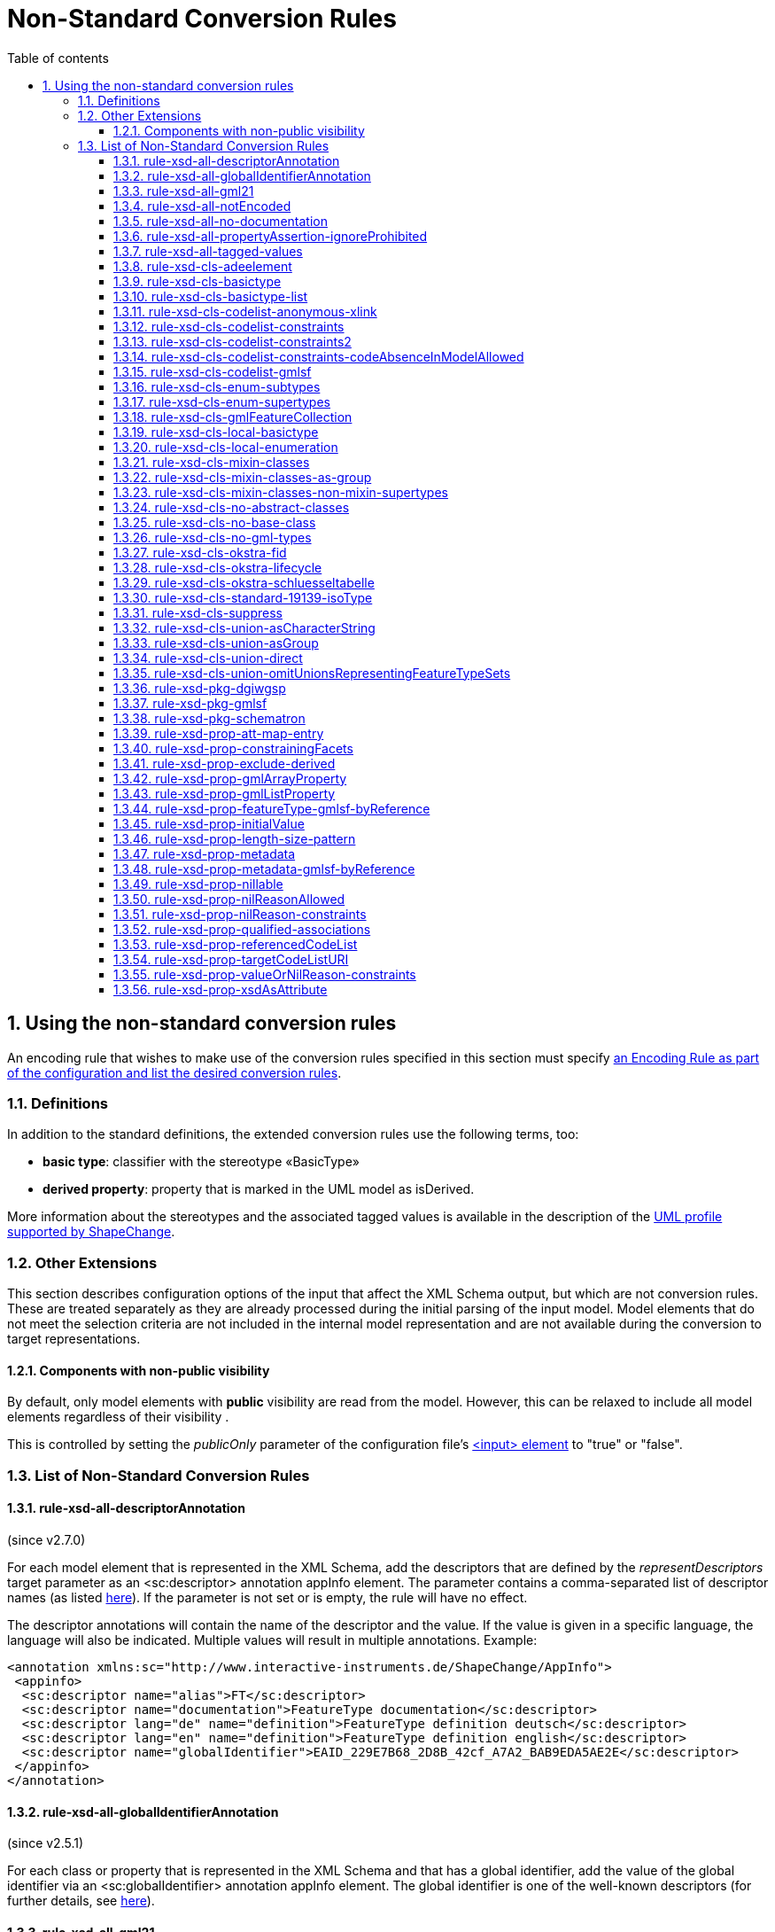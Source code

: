 :doctype: book
:encoding: utf-8
:lang: en
:toc: macro
:toc-title: Table of contents
:toclevels: 5

:toc-position: left

:appendix-caption: Annex

:numbered:
:sectanchors:
:sectnumlevels: 5
:nofooter:

[[Non-Standard_Conversion_Rules]]
= Non-Standard Conversion Rules

[[Using_the_non-standard_conversion_rules]]
== Using the non-standard conversion rules

An encoding rule that wishes to make use of the conversion rules
specified in this section must specify
xref:./XML_Schema.adoc#Specifying_Encoding_Rules[an
Encoding Rule as part of the configuration and list the desired
conversion rules].

[[Definitions]]
=== Definitions

In addition to the standard definitions, the extended conversion rules
use the following terms, too:

* *basic type*: classifier with the stereotype «BasicType»
* *derived property*: property that is marked in the UML model as
isDerived.

More information about the stereotypes and the associated tagged values
is available in the description of
the xref:../../application schemas/UML_profile.adoc[UML profile
supported by ShapeChange].

[[Other_Extensions]]
=== Other Extensions

This section describes configuration options of the input that affect
the XML Schema output, but which are not conversion rules. These are
treated separately as they are already processed during the initial
parsing of the input model. Model elements that do not meet the
selection criteria are not included in the internal model representation
and are not available during the conversion to target representations.

[[Components_with_non-public_visibility]]
==== Components with non-public visibility

By default, only model elements with *public* visibility are read from
the model. However, this can be relaxed to include all model elements
regardless of their visibility .

This is controlled by setting the _publicOnly_ parameter of the
configuration
file's xref:../../get started/The_element_input.adoc[<input>
element] to "true" or "false".

[[List_of_Non-Standard_Conversion_Rules]]
=== List of Non-Standard Conversion Rules

[[rule-xsd-all-descriptorAnnotation]]
==== rule-xsd-all-descriptorAnnotation

(since v2.7.0)

For each model element that is represented in the XML Schema, add the
descriptors that are defined by the _representDescriptors_ target
parameter as an <sc:descriptor> annotation appInfo element. The
parameter contains a comma-separated list of descriptor names (as listed
xref:../../get started/The_element_input.adoc#Descriptor_sources[here]).
If the parameter is not set or is empty, the rule will have no effect.

The descriptor annotations will contain the name of the descriptor and
the value. If the value is given in a specific language, the language
will also be indicated. Multiple values will result in multiple
annotations. Example:

[source,xml,linenumbers]
----------
<annotation xmlns:sc="http://www.interactive-instruments.de/ShapeChange/AppInfo">
 <appinfo>
  <sc:descriptor name="alias">FT</sc:descriptor>
  <sc:descriptor name="documentation">FeatureType documentation</sc:descriptor>
  <sc:descriptor lang="de" name="definition">FeatureType definition deutsch</sc:descriptor>
  <sc:descriptor lang="en" name="definition">FeatureType definition english</sc:descriptor>
  <sc:descriptor name="globalIdentifier">EAID_229E7B68_2D8B_42cf_A7A2_BAB9EDA5AE2E</sc:descriptor>
 </appinfo>
</annotation>
----------

[[rule-xsd-all-globalIdentifierAnnotation]]
==== rule-xsd-all-globalIdentifierAnnotation

(since v2.5.1)

For each class or property that is represented in the XML Schema and
that has a global identifier, add the value of the global identifier via
an <sc:globalIdentifier> annotation appInfo element. The global
identifier is one of the well-known descriptors (for further details,
see
xref:../../get started/The_element_input.adoc#Descriptor_sources[here]).

[[rule-xsd-all-gml21]]
==== rule-xsd-all-gml21

Instructs ShapeChange to generate schema based on GML version 2.1. The
map entries and namespaces need to be configured accordingly. The
encoding takes into account certain limitations of GML 2.1:

* Because GML 2.1 does not specify object types (GML 3.1 and 3.2 make a
distinction between feature and object types), feature as well as object
type classes from the application schema will derive from gml21:_Feature
(of type gml21:AbstractFeatureType). This ensures that object type
classes are represented in the GML schema as types with identity.
* Because GML 2.1 does not support a common base type for data types and
unions, these types are not assigned to a special GML substitution group
(in GML 3.1 gml:_Object would be used in this case).

[[rule-xsd-all-notEncoded]]
==== rule-xsd-all-notEncoded

This conversion rule suppresses the conversion to XML Schema of any
model elements for which the "xsdEncodingRule" tag is set to
"notEncoded".

[NOTE]
======
If Schematron output is active:

* Constraints of a class that is NOT encoded will not be included in the
Schematron schema
* A constraint of a class that IS encoded will be included in the
Schematron schema, even if model elements required by the constraint are
not encoded
======

[[rule-xsd-all-no-documentation]]
==== rule-xsd-all-no-documentation

*_Documentation_* for a model element is by default exported as part of
<annotation> elements in the XML Schema Document. The export of the
documentation can be suppressed using this conversion rule.

[NOTE]
======
* Prior to ShapeChange 2.1.0 this rule was only applied if the XmlSchema
target included the parameter _includeDocumentation_ with value 'false'.
* Since ShapeChange 2.1.0 the rule applies unless the XmlSchema target
includes the parameter _includeDocumentation_ with value 'true'.
======

[[rule-xsd-all-propertyAssertion-ignoreProhibited]]
==== rule-xsd-all-propertyAssertion-ignoreProhibited

(since v2.6.0)

This rule prevents the creation of a property assertion if either the
property or the class for which the assertion is created is prohibited,
which is currently indicated by tagged value 'prohibitedInProfile' =
true.

[NOTE]
======
* The
xref:../../transformations/profiling/Profile_Constraint_Transformer.adoc[_ProfileConstraintTransformer_]
can tag model elements accordingly.
* Property assertions are currently created by
xref:./Non_Standard_Conversion_Rules.adoc#rule-xsd-cls-codelist-constraints2[_rule-xsd-cls-codelist-constraints2_].
======

[[rule-xsd-all-tagged-values]]
==== rule-xsd-all-tagged-values

Within an XSD <annotation>, <appinfo> elements may be used to pass
information to specific applications.  ShapeChange allows selected
tagged values to be mapped to <appinfo> elements of the corresponding
model element.

Tagged values to be mapped in this way can be specified in
the _representTaggedValues_ parameter of the ShapeChange configuration
file's xref:../../get started/The_element_input.adoc[<input>
element] .

Example, where the "primaryCode" and "secondaryCode" tagged values were
listed under _representTaggedValues_ in the configuration file for this
transformation:

[source,xml,linenumbers]
----------
<complexType name="PAA010Type">
  <annotation>
    <documentation>Mine: An excavation made in the earth for the purpose of extracting natural deposits.</documentation>
    <appinfo>
      <sc:taggedValue tag="primaryCode">Mine</sc:taggedValue>
      <sc:taggedValue tag="secondaryCode">PAA010</sc:taggedValue>
    </appinfo>
  </annotation>
  …
</complexType>
----------

[[rule-xsd-cls-adeelement]]
==== rule-xsd-cls-adeelement

For classes with stereotype «ADEElement», this conversion rule creates
global CityGML property elements substitutable for the relevant
_GenericApplicationPropertyOfXXX element of the CityGML supertype.

[[rule-xsd-cls-basictype]]
==== rule-xsd-cls-basictype

Basic types may be restricted with facets. For example, the length of a
subtype of CharacterString may be restricted through the use of the
"length" tagged value, or the allowed range of numeric values may be
limited through the use of the tagged values "rangeMinimum" and
"rangeMaximum".

[[rule-xsd-cls-basictype-list]]
==== rule-xsd-cls-basictype-list

(since v2.11.0)

A basic type that matches this conversion rule and has a single property
with maximum multiplicity greater than 1 will be converted as a
list-based simple type. The list item type is the XSD type of the UML
property value type. If the minimum multiplicity of the UML property is
0 and the maximum multiplicity is unbounded ('*'), then the length of
the resulting list is not restricted. Otherwise, length restrictions are
defined according to the multiplicity of the property.

Example:

«basicType» TransformationMatrix2x2 has property list: Real [4]
\{sequence}

It will be encoded as:

[source,xml,linenumbers]
----------
<simpleType name="TransformationMatrix2x2Type">
  <restriction>
    <simpleType>
      <list itemType="double"/>
    </simpleType>
    <length value="4"/>
  </restriction>
</simpleType>
----------

NOTE: The multiplicity order and uniqueness are ignored by the XmlSchema
target. For other encodings, they could be significant (e.g. uniqueness
in a JSON encoding).

[[rule-xsd-cls-codelist-anonymous-xlink]]
==== rule-xsd-cls-codelist-anonymous-xlink

Properties of type codelist are represented in the GML schema as complex
type with xlink simple attributes group. This is especially useful to
encode such properties in GML 2.1 when codelist entries shall be
referenced (note that GML 2.1 does not define a gml:CodeType or
gml:ReferenceType).

[[rule-xsd-cls-codelist-constraints]]
==== rule-xsd-cls-codelist-constraints

If Schematron output is active (rule-xsd-pkg-schematron), additional
constraints are added for code list values depending on several tagged
values.

More information can be found in
https://portal.opengeospatial.org/files/?artifact_id=46324[this OGC
document (OWS-8 CCI Schema Automation Engineering Report)].

[[rule-xsd-cls-codelist-constraints2]]
==== rule-xsd-cls-codelist-constraints2

(since v2.6.0)

This rule is a revision of _rule-xsd-cls-codelist-constraints_ that
makes use of XPath 2.0 in the xslt2 query binding for Schematron (which
has been standardized with ISO 19757-3:2016).

If schematron generation is enabled (via rule-xsd-pkg-schematron), then
schematron assertions are created for code list typed properties.
Assertions are generated based on a reference to the authoritative
resource that represents the code list, and/or a specification of the
code list representation. This information, together with the encoding
rule that applies to the code list, controls which schematron assertions
are generated.

The reference to the authoritative resource representing the code list
is given via tagged value _codeList_ on the code list.

The representation of a code list is specified via tagged value
_codeListRepresentation_ on the code list. The configuration parameter
_defaultCodeListRepresentation_ can be used to provide a global default
in case that, for a given code list, the tagged value
_codeListRepresentation_ is undefined or does not have a value. This
rule currently supports code list representations with the following
identifiers:

* application/gml+xml;version=3.2 – A GML 3.2 dictionary
(gml:Dictionary).
* application/x.iso19139+xml – An ISO 19139:2007 dictionary
(gmx:CodeListDictionary or gmx:ML_CodeListDictionary).
** NOTE: application/x.iso19139+xml is a preliminary identifier. It uses
the https://datatracker.ietf.org/doc/html/rfc6838#section-3.4[unregistered x.
Tree] as defined by IETF RFC 6838 - Media Type Specifications and
Registration Procedures.

* If the code list is encoded according to ISO 19139:2007, then a
property type will be available for the code list. Therefore:
** The type of the XML element that represents the code list typed
property will be the property type of the code list. It has two XML
attributes:
*** @codeList – A URL that references the code list definition resource.
The URL may contain a fragment identifier in case that the definition is
only a part of the resource (e.g. an XML file that encodes a catalog or
dictionary of multiple code lists).
*** @codeListValue – The identifier of the code list value definition.
*** Example: <ex1:attribute><ex2:CodeListIso19139
codeList="http://example.org/CodeListIso19139.xml"
codeListValue="code1"/>Code 1</ex1:attribute>
** If tagged value _codeList_ is defined, an assertion is created to
check that the value of @codeList is equal to _codeList_.
** If the code list representation is undefined, or is equal to one of
the supported identifiers, an assertion is created that checks that the
resource referenced by @codeList exists. The referenced resource must be
available (as defined by the XPath 2.0 function
https://www.w3.org/TR/2010/REC-xpath-functions-20101214/#func-doc-available[doc-available])
and, if @codeList contains a fragment identifier, an element must be
available in the resource, having XML attribute gml:id equal to the
fragment identifier.
** If the code list representation is undefined or equal to
application/gml+xml;version=3.2, two assertions are created:
*** to ensure that @codeList references a GML 3.2 dictionary, and
*** to ensure that the code list value given by @codeListValue exists,
i.e. is contained in the dictionary.
** If the code list representation is equal to
application/x.iso19139+xml, two assertions are created:
*** to ensure that @codeList references an ISO 19139:2007 code list
dictionary, and
*** to ensure that the code list value given by @codeListValue exists,
i.e. is contained in the dictionary.
* Otherwise, if the code list valued property is encoded according to
ISO 19136:2007, Annex E, then:
** The XML element that represents the code list typed property has type
gml:CodeType. The element value therefore contains the code value, while
the optional @codeSpace contains the URI to the dictionary. This is
quite similar to the ISO 19139 based encoding. However, the optional
@codeSpace requires specific checks.
*** Example: <ex:attribute
codeSpace="http://example.org/CodeListIso19139.xml">code1</ex:attribute>
** If tagged value _codeList_ is defined:
*** An assertion is created to check that @codeSpace, if set on the
property element, is equal to _codeList_.
*** If the code list representation is undefined, or is equal to one of
the supported identifiers, an assertion is created that checks that the
resource referenced by @codeSpace – or, if the code space is undefined,
_codeList_ - exists. The referenced resource must be available (as
defined by the XPath 2.0 function
https://www.w3.org/TR/2010/REC-xpath-functions-20101214/#func-doc-available[doc-available])
and, if the reference contains a fragment identifier, an element must be
available in the resource, having XML attribute gml:id equal to the
fragment identifier.
*** If the code list representation is undefined or equal to
application/gml+xml;version=3.2, two assertions are created:
**** to ensure that the code list is really represented by a GML 3.2
dictionary, and
**** to ensure that the code list value exists, i.e. is contained in the
dictionary.
*** If the code list representation is equal to
application/x.iso19139+xml, two assertions are created:
**** to ensure that the code list is really represented by an ISO
19139:2007 code list dictionary, and
**** to ensure that the code list value exists, i.e. is contained in the
dictionary
* Otherwise, if the property is encoded according to ISO 19136-2:2015
(aka GML 3.3), 12.2, then:
** The XML element that represents the code list typed property has type
gml:ReferenceType. @xlink:href contains the URI for the dictionary item,
i.e. the XML element that represents the code value. If the URI does not
contain a fragment identifier (indicated by '#'), the referenced
resource only represents the dictionary item. Otherwise, the referenced
resource contains the dictionary item but the item must be looked up by
its gml:id.
*** Example: <ex:attribute
xlink:href="http://example.org/CodeListIso19139.xml#code1"
xlink:title="code1"/>
** If tagged value _codeList_ is defined, an assertion is created to
check that the URI given by @xlink:href starts with the value of
_codeList_.
** If the code list representation is undefined, or is equal to one of
the supported identifiers, an assertion is created that checks that the
referenced code list value exists. The referenced resource must be
available (as defined by the XPath 2.0 function
https://www.w3.org/TR/2010/REC-xpath-functions-20101214/#func-doc-available[doc-available])
and, if @xlink:href contains a fragment identifier, an element must be
available in the resource, having XML attribute gml:id equal to the
fragment identifier.
** If the code list representation is undefined or equal to
application/gml+xml;version=3.2, an assertion is created to ensure that
the code value is represented by a GML 3.2 Definition element.
** If the code list representation is equal to
application/x.iso19139+xml, an assertion is created to ensure that the
code value is represented by an ISO 19139:2007 CodeDefinition (or
ML_CodeDefinition) element.

NOTE: Tagged value _codeListValuePattern_ is ignored by this rule.

[[rule-xsd-cls-codelist-constraints-codeAbsenceInModelAllowed]]
==== rule-xsd-cls-codelist-constraints-codeAbsenceInModelAllowed

Some communities have the case where a code list does not contain any
code value, but still OCL constraints exist in the application schema
that refer to such code values. Usually, ShapeChange reports an error if
such a situation occurs, and does not create the OCL expression.
However, if this rule is enabled, code list values are not required to
be present in the model.

[[rule-xsd-cls-codelist-gmlsf]]
==== rule-xsd-cls-codelist-gmlsf

(since v2.4.0)

Encodes a property with codelist value type as specified by the
https://portal.opengeospatial.org/files/?artifact_id=42729[GML simple
features profile (OGC document number 10-100r3)], section 8.4.4.14.

NOTE: This rule has originally been developed during OGC Testbed 13, to
derive an XML Schema that is compliant to GML-SF level 0. For further
details, see the OGC
https://docs.ogc.org/per/17-020r1.html[NAS Profiling
Engineering Report] (OGC document number 17-020r1).

[[rule-xsd-cls-enum-subtypes]]
==== rule-xsd-cls-enum-subtypes

This conversion rules includes also enumerants from subtypes in the
enumeration type in XML Schema.

NOTE: This conversion rule is probably no longer in use and may be
deleted.

[[rule-xsd-cls-enum-supertypes]]
==== rule-xsd-cls-enum-supertypes

This conversion rules includes also enumerants from supertypes in the
enumeration type in XML Schema.

NOTE: This conversion rule is probably no longer in use and may be
deleted.

[[rule-xsd-cls-gmlFeatureCollection]]
==== rule-xsd-cls-gmlFeatureCollection

(since v4.0.0)

This conversion rule will encode a class with stereotype 
«FeatureCollection» and no supertype in the substitution group
of gml:AbstractFeatureCollection. 

NOTE: gml:AbstractFeatureCollection is deprecated in GML 3.2.1.
The conversion rule is intended for backwards-compatibility of XSD
encoding in communities that still rely on this GML element/type.

[[rule-xsd-cls-local-basictype]]
==== rule-xsd-cls-local-basictype

Modifies the behavior of rule-xsd-cls-basictype as follows: According to rule-xsd-cls-basictype, classes identified as basic types are converted to a *named* simpleType (for global scope). If rule-xsd-cls-local-basictype is part of an encoding rule in addition to rule-xsd-cls-basictype, these types are converted to an *anonymous* simpleType for local scope.

[[rule-xsd-cls-local-enumeration]]
==== rule-xsd-cls-local-enumeration

«enumeration» and «codeList» classes are by-default converted to
a *named* simpleType (for global scope). If this conversion rule is part
of an encoding rule, these types are converted to
an *anonymous* simpleType for local scope.

[[rule-xsd-cls-mixin-classes]]
==== rule-xsd-cls-mixin-classes

Due to the fact that several implementation platforms including XML
Schema support only *single inheritance* (type derivation from a single
base type, element substitutablity in XML Schema is restricted to a
single element, too), the use of multiple inheritance is currently not
supported by GML 3.2 Annex E.

However, for conceptual modelling, the ability to define abstract types
which capture a *set* of properties that are associated with a concept
is sometimes very convenient.

xref:./Support_for_Mixin_Classes.adoc[More
information...]

[[rule-xsd-cls-mixin-classes-as-group]]
==== rule-xsd-cls-mixin-classes-as-group

Extension to rule-xsd-cls-mixin-classes that converts mixin classes to
groups and references the group from the suptypes.

[[rule-xsd-cls-mixin-classes-non-mixin-supertypes]]
==== rule-xsd-cls-mixin-classes-non-mixin-supertypes

Extension to rule-xsd-cls-mixin-classes that allows that supertypes of a
mixin type is not a mixin type. Note that this has limitations in that
the non-mixin supertype property type will not support taking subtypes
of the mixin type as a value.

[[rule-xsd-cls-no-abstract-classes]]
==== rule-xsd-cls-no-abstract-classes

Do not convert abstract classes to object elements and do not process
their properties; create a property type with references to subtypes
with object elements

[[rule-xsd-cls-no-base-class]]
==== rule-xsd-cls-no-base-class

Ignore base classes in the conversion process

[[rule-xsd-cls-no-gml-types]]
==== rule-xsd-cls-no-gml-types

This conversion rule suppresses the use of the base types of GML
(gml:AbstractObject, gml:AbstractGMLObject, gml:AbstractFeature, but
also gml:AssociationGroup) either on a general or local scope.

[[rule-xsd-cls-okstra-fid]]
==== rule-xsd-cls-okstra-fid

Supports OKSTRA «FachID» classes

[[rule-xsd-cls-okstra-lifecycle]]
==== rule-xsd-cls-okstra-lifecycle

Supports OKSTRA historisches_Objekt

[[rule-xsd-cls-okstra-schluesseltabelle]]
==== rule-xsd-cls-okstra-schluesseltabelle

Do not convert OKSTRA «Schluesseltabelle» classes to object elements
and do not process their properties; create a OKSTRA-specific property
type

[[rule-xsd-cls-standard-19139-isoType]]
==== rule-xsd-cls-standard-19139-isoType

(since v2.6.0)

If the direct supertype of a class is mapped to one of the ISO 19139
namespaces (https://www.isotc211.org/2005/gco/, -gmd, -gmx, -gsr, -gss,
-gts), then a gco:isoType attribute is added to the element that
represents the class. The value of that attribute is the local name of
the element to which the supertype is mapped.

NOTE: This rule is relevant for encoding a metadata profile as defined
by ISO 19139. The rule is included in the named encoding rule
'metadata-profile', which is part of the StandardRules.xml.

[[rule-xsd-cls-suppress]]
==== rule-xsd-cls-suppress

This conversion rule suppresses object elements, local properties and
property types, if the class has a tagged value 'suppress' with the
value 'true' or a stereotype «ADEElement». However, if Schematron
output is active, any constraints on the class will still be included in
the Schematron schema.

[[rule-xsd-cls-union-asCharacterString]]
==== rule-xsd-cls-union-asCharacterString

Do not convert union with a tagged value 'gmlAsCharacterString' set to
'true' in the usual way, but convert it as if it would be a
CharacterString.

[[rule-xsd-cls-union-asGroup]]
==== rule-xsd-cls-union-asGroup

If a «Union» class has a tagged value "gmlAsGroup" with a value of
"true", then the class is encoded as a *global* group which is
referenced wherever a property is defined that has the union class as
its value. (Note that this is only valid if it is clear from the context
how to map the individual values to the conceptual model.)

[[rule-xsd-cls-union-direct]]
==== rule-xsd-cls-union-direct

A union with two properties and where one property has a tagged value
'gmlImplementedByNilReason' set to 'true' is converted as follows under
this conversion rule:

A property that has the union type as its value receives the value type
of the property in the union that is not implemented by nil reason as
its type.

The property element is made nillable and receives a nilReason
attribute.

[[rule-xsd-cls-union-omitUnionsRepresentingFeatureTypeSets]]
==== rule-xsd-cls-union-omitUnionsRepresentingFeatureTypeSets

(since v2.4.0)

A union with tagged value _representsFeatureTypeSet_ = true is not
encoded. Properties with such a union as type are encoded as elements
with type gml:ReferenceType. If
xref:./GML_3.2_Encoding_Rule.adoc#rule-xsd-prop-targetElement[_rule-xsd-prop-targetElement_]
is enabled, an annotation is added with one gml:targetElement appinfo
element for each feature type represented by the union.

NOTE: This rule has originally been developed during OGC Testbed 13, to
derive an XML Schema that is compliant to GML-SF level 0. For further
details, see the OGC
https://docs.ogc.org/per/17-020r1.html[NAS Profiling
Engineering Report] (OGC document number 17-020r1).

[[rule-xsd-pkg-dgiwgsp]]
==== rule-xsd-pkg-dgiwgsp

This conversion rule adds information to the XML Schema to indicate the
DGIWG Spatial Profile (DGIWGSP) compliance level.

The following tagged values must be set for an application schema that
is converted to XML Schema, if the DGIWGSP information is to be
included:

[cols="1,4",options="header"]
|===
|Tagged Value Name |Explanation

|*dgiwgComplianceLevel* |According to DGIWGSP specification one of:
L1_2D, L2_2D, L3_2D, L4_2D, L5_2D, L6_2D, L1_3D, L2_3D, L3_3D, L4_3D,
L5_3D, L6_3D

|*dgiwgGMLProfileSchema*
|\http://schemas.dgiwg.org/gml/3.2/spatial/1.0/\{X}, with \{X} being one
of: 2dGeometry.xsd,  3dGeometry.xsd,  2dComplex.xsd,  3dComplex.xsd,
2dTopology.xsd, 3dTopology.xsd 
|===

The resulting import and annotation in the XSD can look like this:

[source,xml,linenumbers]
----------
  <annotation>
    <appinfo source="">
      <ComplianceLevel xmlns="http://www.dgiwg.org/gml/3.2/profiles/spatial/1.0/">L1_3D</ComplianceLevel>
      <GMLProfileSchema xmlns="http://www.dgiwg.org/gml/3.2/profiles/spatial/1.0/">http://schemas.dgiwg.org/gml/3.2/spatial/1.0/3dGeometry.xsd</GMLProfileSchema>
    </appinfo>
  </annotation>
  <import namespace="http://www.dgiwg.org/gml/3.2/profiles/spatial/1.0/"/>
----------

NOTE: Currently the import only contains the namespace because there is
no XML Schema at the schema location required by the DGIWG Spatial
Profile specification. That is also why the source attribute on the
annotation is empty. This behavior can be changed by setting the schema
location at the according entry in the standard XML namespaces.

[[rule-xsd-pkg-gmlsf]]
==== rule-xsd-pkg-gmlsf

(since v2.4.0)

Creates a schema annotation to indicate the GML-SF compliance level as
defined by the
https://portal.opengeospatial.org/files/?artifact_id=42729[GML simple
features profile (OGC document number 10-100r3)], section 7.4. The
compliance level is read from tagged value _gmlsfComplianceLevel_ on the
application schema. Furthermore, the rule creates an import for the
gmlsfLevels.xsd, as defined by GML-SF section 8.3.2.

NOTE: This rule has originally been developed during OGC Testbed 13, to
derive an XML Schema that is compliant to GML-SF level 0. For further
details, see the OGC
https://docs.ogc.org/per/17-020r1.html[NAS Profiling
Engineering Report] (OGC document number 17-020r1).

[[rule-xsd-pkg-schematron]]
==== rule-xsd-pkg-schematron

An application schema may contain OCL (Object Constraint Language)
constraints related to the feature type or its attributes.  On the XML
level, https://standards.iso.org/ittf/PubliclyAvailableStandards/c040833_ISO_IEC_19757-3_2006(E).zip[Schematron
(ISO/IEC 19757-3:2006)] is used in most cases to express constraints.
Schematron is already used by GML to express constraints that cannot be
represented in XML Schema, and is currently considered the most
appropriate language to express constraints on the XML level. Tools
exist to process Schematron constraints and assert the compliance of an
instance document with the specified constraints,
e.g. https://github.com/Schematron/schematron[here].

ShapeChange includes a OCL 2.2 parser and Schematron code-generator,
allowing for a fairly complete range of OCL expressions. The supported
expressions are
documented xref:./OCL_Conversion_to_Schematron_xslt2_query_binding.adoc[here].

The Schematron schema for an application schema is written in the same
output directory as the XML Schema Document and with the same name,
except that the file name ends in "_SchematronSchema.xml" instead of
".xsd".

The conversion rule uses four additional target parameters:

[cols="2,1,4",options="header"]
|===
|Parameter Name |Default Value |Explanation

|*schematronExtension.matches.namespace* |<none> |Namespace
specification for XPath 2.0 extensions to Schematron to support the
"matches" function;
see xref:./OCL_Conversion_to_Schematron_xslt2_query_binding.adoc[here] for
details.

|*schematronExtension.matches.function* |<none> |Function/pattern
specification for XPath 2.0 extensions to Schematron to support the
"matches" function;
see xref:./OCL_Conversion_to_Schematron_xslt2_query_binding.adoc[here] for
details.

|*schematronXlinkHrefPrefix* |# |Prefix of a Schematron "xlink:href"
reference.

|*schematronXlinkHrefPostfix* |<blank> |Postfix of a Schematron
"xlink:href" reference.
|===

[[rule-xsd-prop-att-map-entry]]
==== rule-xsd-prop-att-map-entry

This conversion rule supports XsdMapEntry elements with
attribute/attributeGroup mappings. This allows to reuse global attribute
and attributeGroup schema components from existing XML grammars, e.g.
IC-ISM.

[[rule-xsd-prop-constrainingFacets]]
==== rule-xsd-prop-constrainingFacets

(since v2.4.0)

Generate constraining facets based on tagged values _length_,
_maxLength_, _size_, _pattern_, _rangeMaximum_, and _rangeMinimum_ of a
property:

* The value of tag length, maxLength, or size (in descending order of
priority) is used to populate facets _totalDigits_ and _maxLength_.
* Facet pattern is read from the according tagged value.
* Facet maxInclusive is read from tagged value rangeMaximum.
* Facet minInclusive is read from tagged value rangeMinimum.

NOTE: A facet is only created if the (base) type of the property
supports it.

[[rule-xsd-prop-exclude-derived]]
==== rule-xsd-prop-exclude-derived

By default, derived properties are included during the conversion. They
can be suppressed using this conversion rule.

[[rule-xsd-prop-gmlArrayProperty]]
==== rule-xsd-prop-gmlArrayProperty

For properties with a tagged value 'gmlArrayProperty' set to 'true' and
with complex content that is always inline, i.e. the property has the
tagged value 'inlineOrByReference' set to 'inline', an array property is
created instead of using the standard GML property types.

Examples:

An attribute "geometry : GM_Point [0..3]" is converted to:

[source,xml,linenumbers]
----------
<element name="geometry" minOccurs="0">
 <complexType>
  <sequence minOccurs="0" maxOccurs="3">
   <element ref="gml:Point"/>
  </sequence>
 </complexType>
</element>
----------

An attribute "«voidable» event : Event [1..*]" is converted to:

[source,xml,linenumbers]
----------
<element name="event" nillable="true">
 <complexType>
  <sequence maxOccurs="unbounded">
   <element ref="app:Event"/>
  </sequence>
  <attribute name="nilReason" type="gml:NilReasonType"/>
 </complexType>
</element>
----------

A navigable association role "role : Feature [1..*]" is converted to:

[source,xml,linenumbers]
----------
<element name="role">
 <complexType>
  <sequence maxOccurs="unbounded">
   <element ref="app:Feature"/>
  </sequence>
  <attributeGroup ref="gml:OwnershipAttributeGroup"/>
 </complexType>
</element>
----------

Note that no OwnershipAttributeGroup is added for attributes as
attributes are equivalent to compositions.

[[rule-xsd-prop-gmlListProperty]]
==== rule-xsd-prop-gmlListProperty

For properties with a tagged value 'gmlListProperty' set to 'true' and
with a simple type as value, maxOccurs is suppressed and a list type is
created.

Examples:

An attribute "string : CharacterString [1..*]" is converted to:

[source,xml,linenumbers]
----------
<element name="string">
 <simpleType>
  <list itemType="string"/>
 </simpleType>
</element>
----------

An attribute "integer : Integer [0..3]" is converted to:

[source,xml,linenumbers]
----------
<element name="integer" minOccurs="0">
 <simpleType>
  <list itemType="integer"/>
 </simpleType>
</element>
----------

If this property is also marked for conversion to an attribute
('xsdAsAttribut' set to 'true' and rule 'rule-xsd-prop-xsdAsAttribute'
is active), the result is:

[source,xml,linenumbers]
----------
<attribute name="integer">
 <simpleType>
  <list itemType="integer"/>
 </simpleType>
</attribute>
----------

[[rule-xsd-prop-featureType-gmlsf-byReference]]
==== rule-xsd-prop-featureType-gmlsf-byReference

(since v2.4.0)

Applies simple byReference encoding of properties with a feature type as
value type. In other words, such properties are encoded as elements with
type gml:ReferenceType.

NOTE: This rule has originally been developed during OGC Testbed 13, to
derive an XML Schema that is compliant to GML-SF level 0. For further
details, see the OGC
https://docs.ogc.org/per/17-020r1.html[NAS Profiling
Engineering Report] (OGC document number 17-020r1).

[[rule-xsd-prop-initialValue]]
==== rule-xsd-prop-initialValue

If an attribute has an initial value, it is converted to a default value
in XML Schema. If the attribute carries the constraint "\{frozen}", too,
the initial value is converted to a fixed element value in XML Schema.

[[rule-xsd-prop-length-size-pattern]]
==== rule-xsd-prop-length-size-pattern

CharacterString valued properties that carry the tagged values 'length',
'size' or 'pattern' are converted to anonymous types with restricting
facets according to the tagged values.

[[rule-xsd-prop-metadata]]
==== rule-xsd-prop-metadata

(since v2.9.0)

If a property has stereotype «propertyMetadata», then the XML element
that represents this property will have an additional, optional XML
attribute "metadata" of type xs:anyURI. The XML attribute can be used to
reference a metadata object that applies to the property value.

NOTE: Full background on the property stereotype «propertyMetadata» is
provided in the document link:../../media/UGAS19-D100_property_stereotypes.pdf[Property Stereotypes for Metadata].

[[rule-xsd-prop-metadata-gmlsf-byReference]]
==== rule-xsd-prop-metadata-gmlsf-byReference

(since v2.4.0)

Applies simple byReference encoding of properties with metadata as value
type (determined by tagged value _isMetadata_ on the property, and map
entries in the ShapeChange configuration). In other words, such
properties are encoded as elements with type gml:ReferenceType.

NOTE: This rule has originally been developed during OGC Testbed 13, to
derive an XML Schema that is compliant to GML-SF level 0. For further
details, see the OGC
https://docs.ogc.org/per/17-020r1.html[NAS Profiling
Engineering Report] (OGC document number 17-020r1).

[[rule-xsd-prop-nillable]]
==== rule-xsd-prop-nillable

Converts properties with stereotype «voidable» - or alternatively with
a tagged value nillable set to 'true' - to property elements that are
nillable.

In GML this implies that xsi:nil is set to 'true' and a nilReason
attribute is added to the content model of the property element.

In ISO/TS 19139, the property element may have no element content and
the content model has a gco:nilReason attribute.

[[rule-xsd-prop-nilReasonAllowed]]
==== rule-xsd-prop-nilReasonAllowed

Extension: nillable, nilReasonAllowed and implementedByNilReason

_If an attribute has a tagged value "nillable" with value "true", the
property element will be defined with its nillable attribute set to
"true"._

_If a type has a tagged value "nilReasonAllowed" with value "true", all
property types for this property will be defined with an
optional nilReason attribute._

_If a property of the conceptual model is implemented by the nilReason
concept of GML, the tagged value "gmlImplementedByNilReason" is set._

Note that there is considerable overlap with rule-xsd-prop-nillable.
This should be cleaned up in a future version.

[[rule-xsd-prop-nilReason-constraints]]
==== rule-xsd-prop-nilReason-constraints

(since v2.9.0)

NOTE: This rule only applies if schematron generation is enabled (via
xref:./Non_Standard_Conversion_Rules.adoc#rule-xsd-pkg-schematron[rule-xsd-pkg-schematron]).

This rule applies to a property that 1) is nillable (as defined by
xref:./Non_Standard_Conversion_Rules.adoc#rule-xsd-prop-nillable[rule-xsd-prop-nillable])
and 2) has a defined void reason type, either via tagged value
_voidReasonType_ on the property itself, or globally via the target
parameter
xref:./XML_Schema.adoc#defaultVoidReasonType[_defaultVoidReasonType_].

The void reason type is an enumeration, with each enum identifying an
allowed nil reason. The enumeration is identified by its name: the
simple classifier name, if the enumeration belongs to the schema that is
being processed by the XmlSchema target, or the full package-qualified
name, starting with the package of the schema to which the enumeration
belongs (e.g. "Some Application Schema::Some Subpackage::Another
Subpackage::VoidReason").

If the conditions are met (property is nillable and has a defined void
reason type), then a Schematron assertion is generated to ensure the
following: If an XML element representing the property has a nilReason
XML attribute, then the value of that attribute must be equal to the
name of one of the enums defined by the void reason type. In other
words, the Schematron assertion checks that only the reasons defined by
the void reason type are used within the nilReason XML attribute.

[[rule-xsd-prop-qualified-associations]]
==== rule-xsd-prop-qualified-associations

For associations with qualifiers, the qualifiers are converted to XML
attributes of the reverse property element. The multiplicity is set to
minOccurs="0" and maxOccurs="unbounded". Qualifiers with types that map
to simple types use the type directly. Qualifiers with types that map to
types with identity use xs:anyUri. In all other cases xs:string will be
used as a fallback.

Examples:

An association role "role1" (multiplicity "1", by-reference encoding)
with a single qualifier "q : Integer" in the reverse role is converted
to:

[source,xml,linenumbers]
----------
<element maxOccurs="unbounded" minOccurs="0" name="role1">
 <complexType>
  <simpleContent>
   <extension base="gml:ReferenceType">
    <attribute name="q" type="integer"/>
   </extension>
  </simpleContent>
 </complexType>
</element>
----------

An association role "role2" (multiplicity "0..1", inline encoding) with
the qualifiers "q1 : CharacterString; q2: SomeObject" in the reverse
role is converted to (Parcel is a feature type):

[source,xml,linenumbers]
----------
<element maxOccurs="unbounded" minOccurs="0" name="role2">
  <complexType>
   <sequence>
    <element ref="app:SomeFeature"/>
   </sequence>
   <attribute name="q1" type="string"/>
   <attribute name="q2" type="anyUri"/>
  <complexType>
</element>
----------

[[rule-xsd-prop-referencedCodeList]]
==== rule-xsd-prop-referencedCodeList

(since v4.0.0)

For a property with a code list as value type, add an
appinfo element with the QName of the codelist.

The name and namespace of the appinfo element are determined 
via target parameters:

* referencedCodeListAnnotationName (default value is 'referencedCodeList')
* referencedCodeListAnnotationNamespace (default value is 'http://www.w3.org/2001/XMLSchema')

[[rule-xsd-prop-targetCodeListURI]]
==== rule-xsd-prop-targetCodeListURI

(since v2.4.0)

For a property with a code list as value type, and the code list has
non-empty tagged value _codeList_ (or _vocabulary_), add an
sc:targetCodeListURI appinfo element with the value of the according
tag.

[[rule-xsd-prop-valueOrNilReason-constraints]]
==== rule-xsd-prop-valueOrNilReason-constraints

(since v2.9.0)

If schematron generation is enabled (via
xref:./Non_Standard_Conversion_Rules.adoc#rule-xsd-pkg-schematron[rule-xsd-pkg-schematron]),
then schematron assertions are created to ensure that if an XML instance
contains elements representing a nillable property (as defined by
xref:./Non_Standard_Conversion_Rules.adoc#rule-xsd-prop-nillable[rule-xsd-prop-nillable]),
then either there is only a single such element that is nil (XML
attribute xsi:nil is true), has a nilReason XML attribute, and no value
- or all of these elements are not nil, do not have nilReason
attributes, and have values.

[[rule-xsd-prop-xsdAsAttribute]]
==== rule-xsd-prop-xsdAsAttribute

If the tagged value 'xsdAsAttribute' is set to 'true' on a property, the
property has a maximum multiplicity of 1 and the value of the property
is simple, the property is converted to an XML attribute instead of an
XML element.
